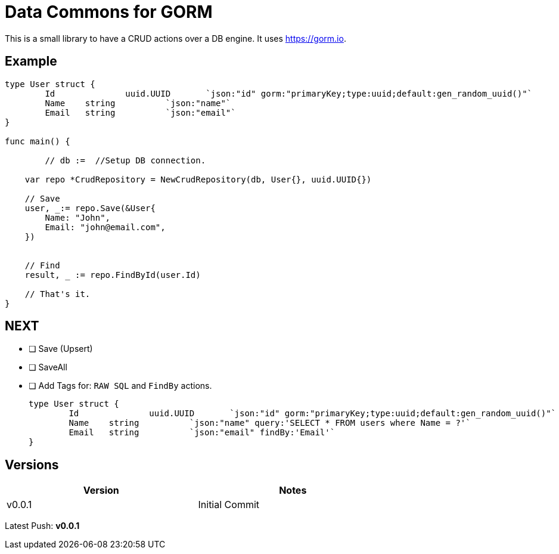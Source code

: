 = Data Commons for GORM

This is a small library to have a CRUD actions over a DB engine.
It uses https://gorm.io[^].

== Example

[source,go]
----

type User struct {
	Id		uuid.UUID	`json:"id" gorm:"primaryKey;type:uuid;default:gen_random_uuid()"`
	Name 	string		`json:"name"`
	Email 	string		`json:"email"`
}

func main() {

	// db :=  //Setup DB connection.

    var repo *CrudRepository = NewCrudRepository(db, User{}, uuid.UUID{})

    // Save
    user, _:= repo.Save(&User{
    	Name: "John",
    	Email: "john@email.com",
    })


    // Find
    result, _ := repo.FindById(user.Id)

    // That's it.
}

----

== NEXT

- [ ] Save (Upsert)
- [ ] SaveAll
- [ ] Add Tags for: `RAW SQL` and `FindBy` actions.
+
[source,go]
----
type User struct {
	Id		uuid.UUID	`json:"id" gorm:"primaryKey;type:uuid;default:gen_random_uuid()"`
	Name 	string		`json:"name" query:'SELECT * FROM users where Name = ?'`
	Email 	string		`json:"email" findBy:'Email'`
}
----

== Versions

[width="75%"]
|=======
|Version|Notes

|v0.0.1|Initial Commit
|=======

Latest Push: *v0.0.1*